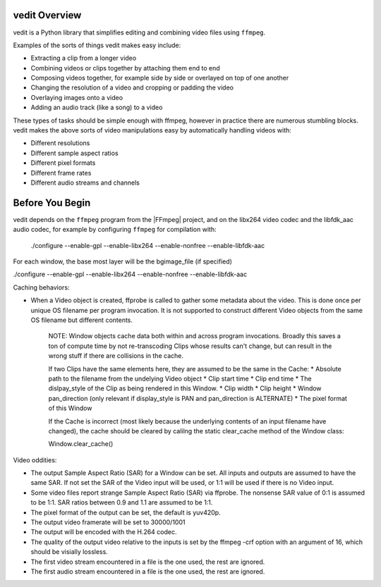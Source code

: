 vedit Overview
==============

vedit is a Python library that simplifies editing and combining video files using ``ffmpeg``.

Examples of the sorts of things vedit makes easy include:

- Extracting a clip from a longer video
- Combining videos or clips together by attaching them end to end
- Composing videos together, for example side by side or overlayed on top of one another
- Changing the resolution of a video and cropping or padding the video
- Overlaying images onto a video
- Adding an audio track (like a song) to a video

These types of tasks should be simple enough with ffmpeg, however in practice there are numerous stumbling blocks. vedit makes the above sorts of video manipulations easy by automatically handling videos with:

- Different resolutions
- Different sample aspect ratios
- Different pixel formats
- Different frame rates
- Different audio streams and channels

Before You Begin
================

vedit depends on the ``ffmpeg`` program from the |FFmpeg| project, and on the libx264 video codec and the libfdk_aac audio codec, for example by configuring ``ffmpeg`` for compilation with:

    ./configure --enable-gpl --enable-libx264 --enable-nonfree --enable-libfdk-aac

.. |FFmpeg| raw:: html

   <a href="https://ffmpeg.org/" target="_blank">FFmpeg</a>


For each window, the base most layer will be the bgimage_file (if specified) 

./configure --enable-gpl --enable-libx264 --enable-nonfree --enable-libfdk-aac


Caching behaviors:

* When a Video object is created, ffprobe is called to gather some metadata about the video.  This is done once per unique OS filename per program invocation.  It is not supported to construct different Video objects from the same OS filename but different contents.

    NOTE: Window objects cache data both within and across program
    invocations.  Broadly this saves a ton of compute time by not
    re-transcoding Clips whose results can't change, but can result in
    the wrong stuff if there are collisions in the cache.
    
    If two Clips have the same elements here, they are assumed to be
    the same in the Cache:
    * Absolute path to the filename from the undelying Video object
    * Clip start time
    * Clip end time
    * The dislpay_style of the Clip as being rendered in this Window.
    * Clip width
    * Clip height
    * Window pan_direction (only relevant if display_style is PAN and pan_direction is ALTERNATE)
    * The pixel format of this Window

    If the Cache is incorrect (most likely because the underlying
    contents of an input filename have changed), the cache should be
    cleared by calilng the static clear_cache method of the Window
    class:

    Window.clear_cache()


Video oddities:

* The output Sample Aspect Ratio (SAR) for a Window can be set.  All
  inputs and outputs are assumed to have the same SAR.  If not set the
  SAR of the Video input will be used, or 1:1 will be used if there is
  no Video input.

* Some video files report strange Sample Aspect Ratio (SAR) via ffprobe. The nonsense SAR value of 0:1 is assumed to be 1:1.  SAR ratios between 0.9 and 1.1 are assumed to be 1:1. 

* The pixel format of the output can be set, the default is yuv420p.

* The output video framerate will be set to 30000/1001

* The output will be encoded with the H.264 codec.

* The quality of the output video relative to the inputs is set by the
  ffmpeg -crf option with an argument of 16, which should be visially
  lossless.

* The first video stream encountered in a file is the one used, the rest are ignored.

* The first audio stream encountered in a file is the one used, the rest are ignored.
